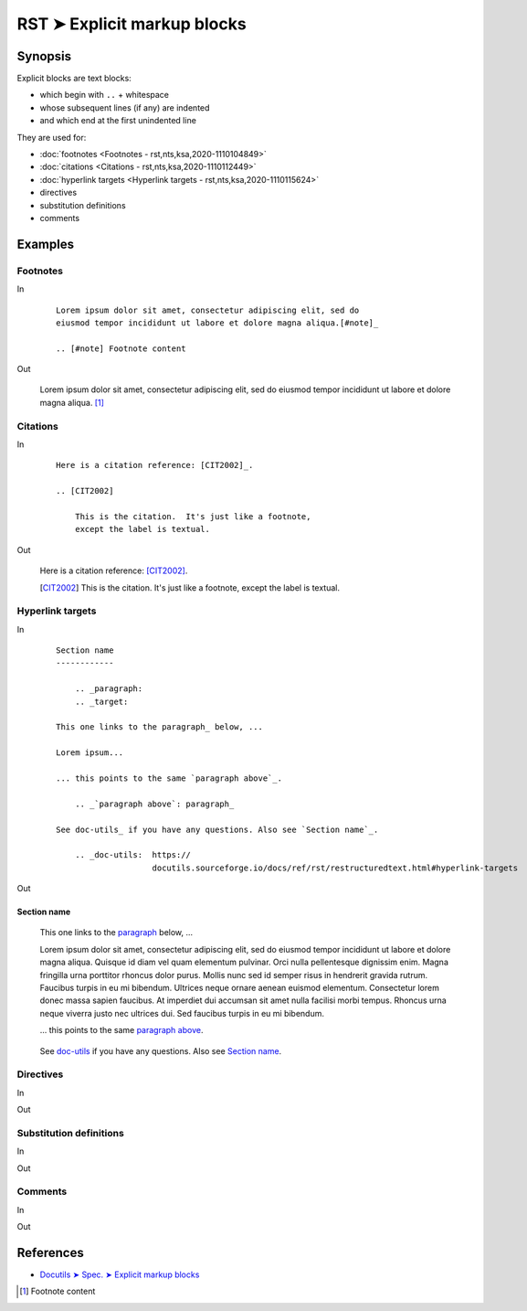 ################################################################################
RST ➤ Explicit markup blocks
################################################################################

**********************************************************************
Synopsis
**********************************************************************

Explicit blocks are text blocks:

- which begin with ``..`` + whitespace
- whose subsequent lines (if any) are indented
- and which end at the first unindented line

They are used for:

- :doc:`footnotes <Footnotes - rst,nts,ksa,2020-1110104849>`
- :doc:`citations <Citations - rst,nts,ksa,2020-1110112449>`
- :doc:`hyperlink targets <Hyperlink targets - rst,nts,ksa,2020-1110115624>`
- directives
- substitution definitions
- comments

**********************************************************************
Examples
**********************************************************************

Footnotes
============================================================

In
    ::

        Lorem ipsum dolor sit amet, consectetur adipiscing elit, sed do
        eiusmod tempor incididunt ut labore et dolore magna aliqua.[#note]_

        .. [#note] Footnote content

Out

    Lorem ipsum dolor sit amet, consectetur adipiscing elit, sed do eiusmod tempor incididunt ut labore et dolore magna aliqua. [#note]_


Citations
============================================================

In
    ::

        Here is a citation reference: [CIT2002]_.

        .. [CIT2002]

            This is the citation.  It's just like a footnote,
            except the label is textual.


Out

    Here is a citation reference: [CIT2002]_.

    .. [CIT2002]

        This is the citation.  It's just like a footnote,
        except the label is textual.

Hyperlink targets
============================================================

In
    ::

        Section name
        ------------

            .. _paragraph:
            .. _target:

        This one links to the paragraph_ below, ...

        Lorem ipsum...

        ... this points to the same `paragraph above`_.

            .. _`paragraph above`: paragraph_

        See doc-utils_ if you have any questions. Also see `Section name`_.

            .. _doc-utils:  https://
                            docutils.sourceforge.io/docs/ref/rst/restructuredtext.html#hyperlink-targets

Out

Section name
------------

        .. _paragraph:
        .. _target:

    This one links to the paragraph_ below, ...

    Lorem ipsum dolor sit amet, consectetur adipiscing elit, sed do eiusmod tempor incididunt ut labore et dolore magna aliqua. Quisque id diam vel quam elementum pulvinar. Orci nulla pellentesque dignissim enim. Magna fringilla urna porttitor rhoncus dolor purus. Mollis nunc sed id semper risus in hendrerit gravida rutrum. Faucibus turpis in eu mi bibendum. Ultrices neque ornare aenean euismod elementum. Consectetur lorem donec massa sapien faucibus. At imperdiet dui accumsan sit amet nulla facilisi morbi tempus. Rhoncus urna neque viverra justo nec ultrices dui. Sed faucibus turpis in eu mi bibendum.

    ... this points to the same `paragraph above`_.

        .. _`paragraph above`: paragraph_

    See doc-utils_ if you have any questions. Also see `Section name`_.

        .. _doc-utils:  https://
                        docutils.sourceforge.io/docs/ref/rst/restructuredtext.html#hyperlink-targets

Directives
============================================================

In
    ::



Out

Substitution definitions
============================================================

In
    ::



Out

Comments
============================================================

In
    ::



Out

**********************************************************************
References
**********************************************************************

- `Docutils ➤ Spec. ➤ Explicit markup blocks <https://docutils.sourceforge.io/docs/ref/rst/restructuredtext.html#explicit-markup-blocks>`_

.. [#note] Footnote content
